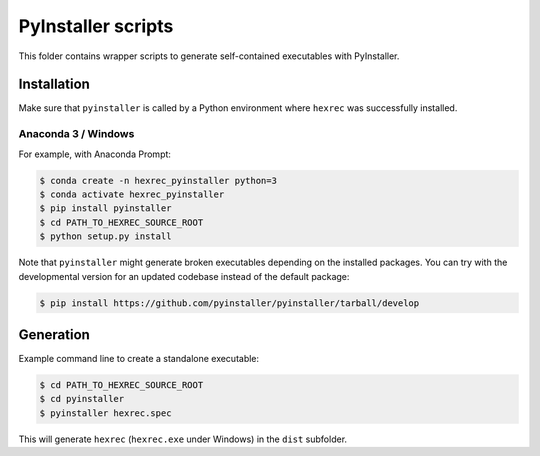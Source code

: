 *******************
PyInstaller scripts
*******************

This folder contains wrapper scripts to generate self-contained executables
with PyInstaller.


Installation
============

Make sure that ``pyinstaller`` is called by a Python environment where
``hexrec`` was successfully installed.


Anaconda 3 / Windows
--------------------

For example, with Anaconda Prompt:

.. code-block:: sh

    $ conda create -n hexrec_pyinstaller python=3
    $ conda activate hexrec_pyinstaller
    $ pip install pyinstaller
    $ cd PATH_TO_HEXREC_SOURCE_ROOT
    $ python setup.py install

Note that ``pyinstaller`` might generate broken executables depending on the
installed packages. You can try with the developmental version for an updated
codebase instead of the default package:

.. code-block:: sh

    $ pip install https://github.com/pyinstaller/pyinstaller/tarball/develop


Generation
==========

Example command line to create a standalone executable:

.. code-block:: sh

    $ cd PATH_TO_HEXREC_SOURCE_ROOT
    $ cd pyinstaller
    $ pyinstaller hexrec.spec

This will generate ``hexrec`` (``hexrec.exe`` under Windows) in the ``dist``
subfolder.
